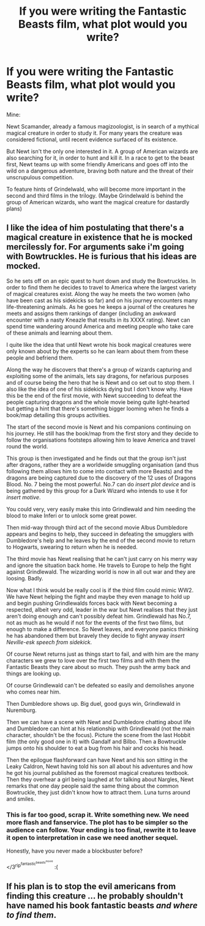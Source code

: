 #+TITLE: If you were writing the Fantastic Beasts film, what plot would you write?

* If you were writing the Fantastic Beasts film, what plot would you write?
:PROPERTIES:
:Author: Taure
:Score: 14
:DateUnix: 1441556379.0
:DateShort: 2015-Sep-06
:FlairText: Discussion
:END:
Mine:

Newt Scamander, already a famous magizoologist, is in search of a mythical magical creature in order to study it. For many years the creature was considered fictional, until recent evidence surfaced of its existence.

But Newt isn't the only one interested in it. A group of American wizards are also searching for it, in order to hunt and kill it. In a race to get to the beast first, Newt teams up with some friendly Americans and goes off into the wild on a dangerous adventure, braving both nature and the threat of their unscrupulous competition.

To feature hints of Grindelwald, who will become more important in the second and third films in the trilogy. (Maybe Grindelwald is behind the group of American wizards, who want the magical creature for dastardly plans)


** I like the idea of him postulating that there's a magical creature in existence that he is mocked mercilessly for. For arguments sake i'm going with Bowtruckles. He is furious that his ideas are mocked.

So he sets off on an epic quest to hunt down and study the Bowtruckles. In order to find them he decides to travel to America where the largest variety of magical creatures exist. Along the way he meets the two women (who have been cast as his sidekicks so far) and on his journey encounters many life-threatening animals. As he goes he keeps a journal of the creatures he meets and assigns them rankings of danger (including an awkward encounter with a nasty Kneazle that results in its XXXX rating). Newt can spend time wandering around America and meeting people who take care of these animals and learning about them.

I quite like the idea that until Newt wrote his book magical creatures were only known about by the experts so he can learn about them from these people and befriend them.

Along the way he discovers that there's a group of wizards capturing and exploiting some of the animals, lets say dragons, for nefarious purposes and of course being the hero that he is Newt and co set out to stop them. I also like the idea of one of his sidekicks dying but I don't know why. Have this be the end of the first movie, with Newt succeeding to defeat the people capturing dragons and the whole movie being quite light-hearted but getting a hint that there's something bigger looming when he finds a book/map detailing this groups activities.

The start of the second movie is Newt and his companions continuing on his journey. He still has the book/map from the first story and they decide to follow the organisations footsteps allowing him to leave America and travel round the world.

This group is then investigated and he finds out that the group isn't just after dragons, rather they are a worldwide smuggling organisation (and thus following them allows him to come into contact with more Beasts) and the dragons are being captured due to the discovery of the 12 uses of Dragons Blood. No. 7 being the most powerful. No.7 can do /insert plot device/ and is being gathered by this group for a Dark Wizard who intends to use it for /insert motive/.

You could very, very easily make this into Grindlewald and him needing the blood to make Inferi or to unlock some great power.

Then mid-way through third act of the second movie Albus Dumbledore appears and begins to help, they succeed in defeating the smugglers with Dumbledore's help and he leaves by the end of the second movie to return to Hogwarts, swearing to return when he is needed.

The third movie has Newt realising that he can't just carry on his merry way and ignore the situation back home. He travels to Europe to help the fight against Grindlewald. The wizarding world is now in all out war and they are loosing. Badly.

Now what I think would be really cool is if the third film could mimic WW2. We have Newt helping the fight and maybe they even manage to hold up and begin pushing Grindlewalds forces back with Newt becoming a respected, albeit very odd, leader in the war but Newt realises that they just aren't doing enough and can't possibly defeat him. Grindlewald has No.7, not as much as he would if not for the events of the first two films, but enough to make a difference. So Newt leaves, and everyone panics thinking he has abandoned them but bravely they decide to fight anyway /insert Neville-esk speech from sidekick/.

Of course Newt returns just as things start to fail, and with him are the many characters we grew to love over the first two films and with them the Fantastic Beasts they care about so much. They push the army back and things are looking up.

Of course Grindlewald can't be defeated so easily and demolishes anyone who comes near him.

Then Dumbledore shows up. Big duel, good guys win, Grindlewald in Nuremburg.

Then we can have a scene with Newt and Dumbledore chatting about life and Dumbledore can hint at his relationship with Grindlewald (not the main character, shouldn't be the focus). Picture the scene from the last Hobbit film (the only good one in it) with Gandalf and Bilbo. Then a Bowtruckle jumps onto his shoulder to eat a bug from his hair and cocks his head.

Then the epilogue flashforward can have Newt and his son sitting in the Leaky Caldron, Newt having told his son all about his adventures and how he got his journal published as the foremost magical creatures textbook. Then they overhear a girl being laughed at for talking about Nargles, Newt remarks that one day people said the same thing about the common Bowtruckle, they just didn't know how to attract them. Luna turns around and smiles.
:PROPERTIES:
:Score: 11
:DateUnix: 1441559412.0
:DateShort: 2015-Sep-06
:END:

*** This is far too good, scrap it. Write something new. We need more flash and fanservice. The plot has to be simpler so the audience can follow. Your ending is too final, rewrite it to leave it open to interpretation in case we need another sequel.

Honestly, have you never made a blockbuster before?

</3^{rip^{fantastic^{beasts^{movie}}}} :(
:PROPERTIES:
:Score: 0
:DateUnix: 1441577076.0
:DateShort: 2015-Sep-07
:END:


** If his plan is to stop the evil americans from finding this creature ... he probably shouldn't have named his book fantastic beasts */and where to find them/*.
:PROPERTIES:
:Author: TyrialFrost
:Score: 1
:DateUnix: 1441585224.0
:DateShort: 2015-Sep-07
:END:
